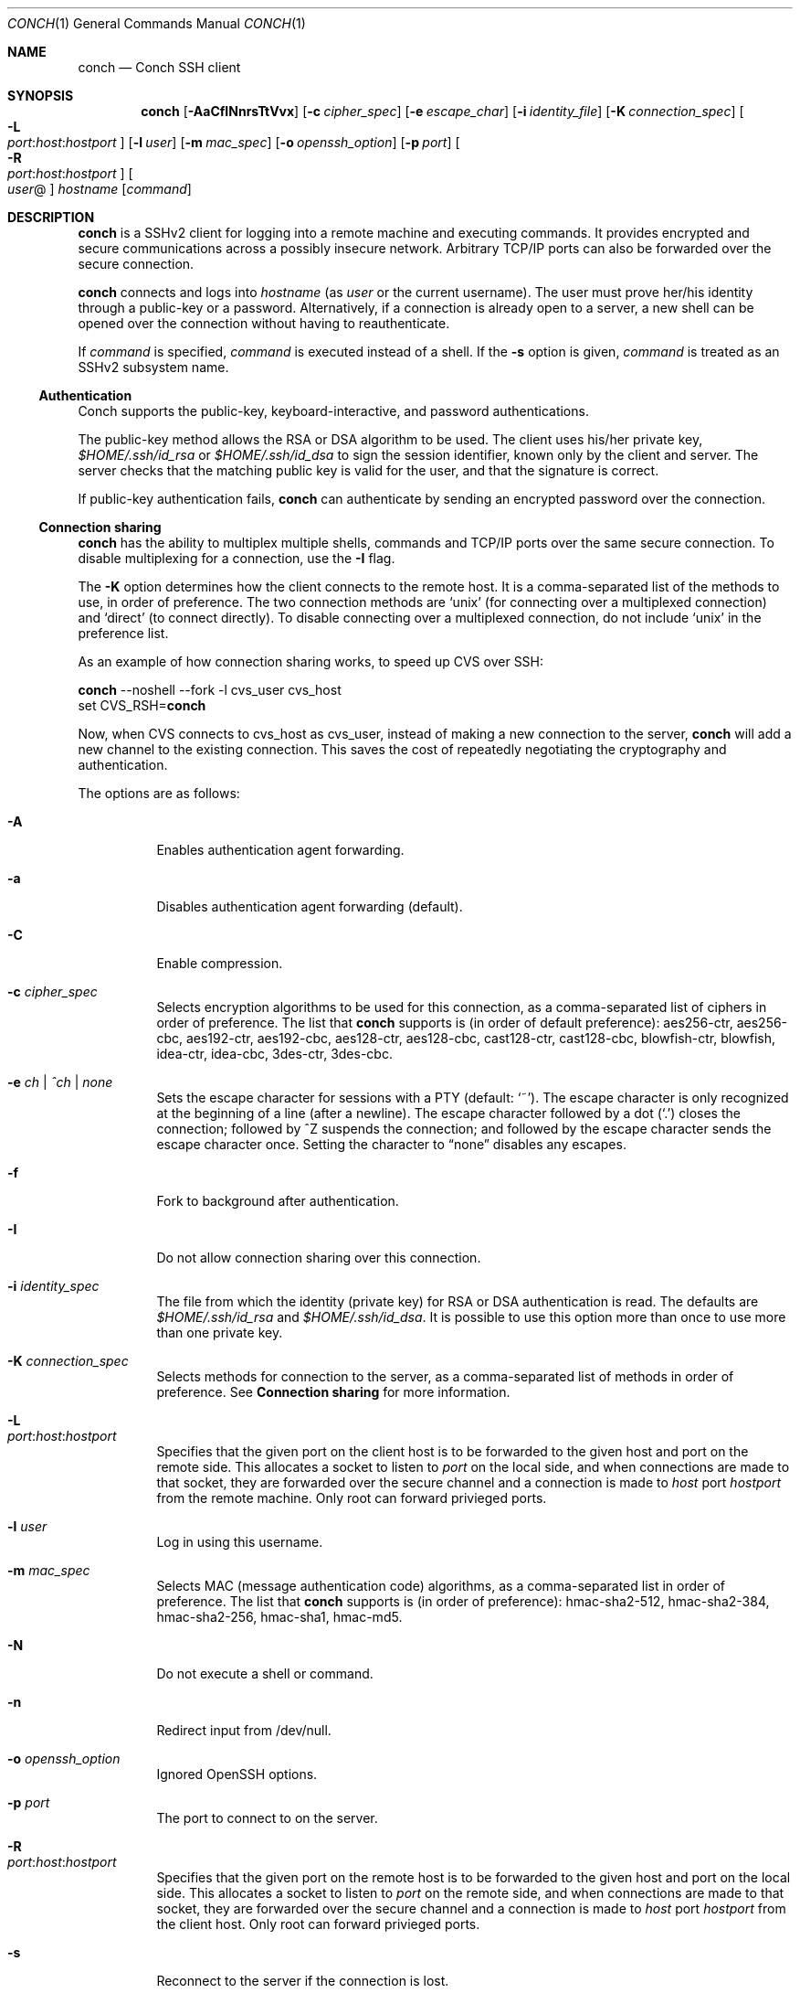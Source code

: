 .Dd May 22, 2004
.Dt CONCH 1
.Os
.Sh NAME
.Nm conch
.Nd Conch SSH client
.Sh SYNOPSIS
.Nm conch
.Op Fl AaCfINnrsTtVvx
.Op Fl c Ar cipher_spec
.Op Fl e Ar escape_char
.Op Fl i Ar identity_file
.Op Fl K Ar connection_spec
.Bk -words
.Oo Fl L Xo
.Sm off
.Ar port :
.Ar host :
.Ar hostport
.Sm on
.Xc
.Oc
.Ek
.Op Fl l Ar user
.Op Fl m Ar mac_spec
.Op Fl o Ar openssh_option
.Op Fl p Ar port
.Bk -words
.Oo Fl R Xo
.Sm off
.Ar port :
.Ar host :
.Ar hostport
.Sm on
.Xc
.Oc
.Ek
.Oo Ar user Ns @ Ns Oc Ar hostname
.Op Ar command
.Sh DESCRIPTION
.Nm
is a SSHv2 client for logging into a remote machine and executing commands.  It provides encrypted and secure communications across a possibly insecure network.  Arbitrary TCP/IP ports can also be forwarded over the secure connection.
.Pp 
.Nm
connects and logs into 
.Ar hostname
(as 
.Ar user
or the current username).  The user must prove her/his identity through a public\-key or a password.  Alternatively, if a connection is already open to a server, a new shell can be opened over the connection without having to reauthenticate.
.Pp 
If 
.Ar command
is specified, 
.Ar command
is executed instead of a shell.  If the 
.Fl s
option is given, 
.Ar command
is treated as an SSHv2 subsystem name. 
.Ss Authentication
Conch supports the public-key, keyboard-interactive, and password authentications.
.Pp
The public-key method allows the RSA or DSA algorithm to be used.  The client uses his/her private key,
.Pa $HOME/.ssh/id_rsa
or
.Pa $HOME/.ssh/id_dsa
to sign the session identifier, known only by the client and server.  The server checks that the matching public key is valid for the user, and that the signature is correct.
.Pp
If public-key authentication fails,
.Nm
can authenticate by sending an encrypted password over the connection.
.Ss Connection sharing
.Nm
has the ability to multiplex multiple shells, commands and TCP/IP ports over the same secure connection.  To disable multiplexing for a connection, use the
.Fl I
flag.
.Pp
The
.Fl K
option determines how the client connects to the remote host.  It is a comma-separated list of the methods to use, in order of preference.  The two connection methods are 
.Ql unix
(for connecting over a multiplexed connection) and 
.Ql direct 
(to connect directly).
To disable connecting over a multiplexed connection, do not include
.Ql unix
in the preference list.
.Pp
As an example of how connection sharing works, to speed up CVS over SSH:
.Pp
.Nm
--noshell --fork -l cvs_user cvs_host
.br
set CVS_RSH=\fBconch\fR
.Pp
Now, when CVS connects to cvs_host as cvs_user, instead of making a new connection to the server,
.Nm
will add a new channel to the existing connection.  This saves the cost of repeatedly negotiating the cryptography and authentication.
.Pp
The options are as follows:
.Bl -tag -width Ds
.It Fl A
Enables authentication agent forwarding.
.It Fl a
Disables authentication agent forwarding (default).
.It Fl C
Enable compression.
.It Fl c Ar cipher_spec
Selects encryption algorithms to be used for this connection, as a comma-separated list of ciphers in order of preference.  The list that
.Nm
supports is (in order of default preference): aes256-ctr, aes256-cbc, aes192-ctr, aes192-cbc, aes128-ctr, aes128-cbc, cast128-ctr, cast128-cbc, blowfish-ctr, blowfish, idea-ctr, idea-cbc, 3des-ctr, 3des-cbc.
.It Fl e Ar ch | ^ch | none
Sets the escape character for sessions with a PTY (default:
.Ql ~ ) .
The escape character is only recognized at the beginning of a line (after a newline).
The escape character followed by a dot
.Pq Ql \&.
closes the connection;
followed by ^Z suspends the connection;
and followed by the escape character sends the escape character once.
Setting the character to
.Dq none
disables any escapes.
.It Fl f
Fork to background after authentication.
.It Fl I
Do not allow connection sharing over this connection.
.It Fl i Ar identity_spec
The file from which the identity (private key) for RSA or DSA authentication is read.
The defaults are
.Pa $HOME/.ssh/id_rsa
and
.Pa $HOME/.ssh/id_dsa . 
It is possible to use this option more than once to use more than one private key.
.It Fl K Ar connection_spec
Selects methods for connection to the server, as a comma-separated list of methods in order of preference.  See
.Cm Connection sharing
for more information.
.It Fl L Xo
.Sm off
.Ar port : host : hostport
.Sm on
.Xc
Specifies that the given port on the client host is to be forwarded to the given host and port on the remote side.  This allocates a socket to listen to
.Ar port 
on the local side, and when connections are made to that socket, they are forwarded over the secure channel and a connection is made to
.Ar host
port
.Ar hostport
from the remote machine.
Only root can forward privieged ports.
.It Fl l Ar user
Log in using this username.
.It Fl m Ar mac_spec
Selects MAC (message authentication code) algorithms, as a comma-separated list in order of preference.  The list that
.Nm
supports is (in order of preference): hmac-sha2-512, hmac-sha2-384, hmac-sha2-256, hmac-sha1, hmac-md5.
.It Fl N
Do not execute a shell or command.
.It Fl n
Redirect input from /dev/null.
.It Fl o Ar openssh_option
Ignored OpenSSH options.
.It Fl p Ar port
The port to connect to on the server.
.It Fl R Xo
.Sm off
.Ar port : host : hostport
.Sm on
.Xc
Specifies that the given port on the remote host is to be forwarded to the given host and port on the local side.  This allocates a socket to listen to
.Ar port 
on the remote side, and when connections are made to that socket, they are forwarded over the secure channel and a connection is made to
.Ar host
port
.Ar hostport
from the client host.
Only root can forward privieged ports.
.It Fl s
Reconnect to the server if the connection is lost.
.It Fl s
Invoke
.Ar command
(mandatory) as a SSHv2 subsystem.
.It Fl T
Do not allocate a TTY.
.It Fl t
Allocate a TTY even if command is given.
.It Fl V
Display version number only.
.It Fl v
Log to stderr.
.It Fl x
Disable X11 connection forwarding (default).
.El
.Sh AUTHOR
Written by Paul Swartz <z3p@twistedmatrix.com>.
.Sh "REPORTING BUGS"
To report a bug, visit \fIhttps://twistedmatrix.com/trac/\fR
.Sh COPYRIGHT
Copyright \(co 2002-2020 Twisted Matrix Laboratories.
.br 
This is free software; see the source for copying conditions.  There is NO
warranty; not even for MERCHANTABILITY or FITNESS FOR A PARTICULAR PURPOSE.
.Sh SEE ALSO
ssh(1)
